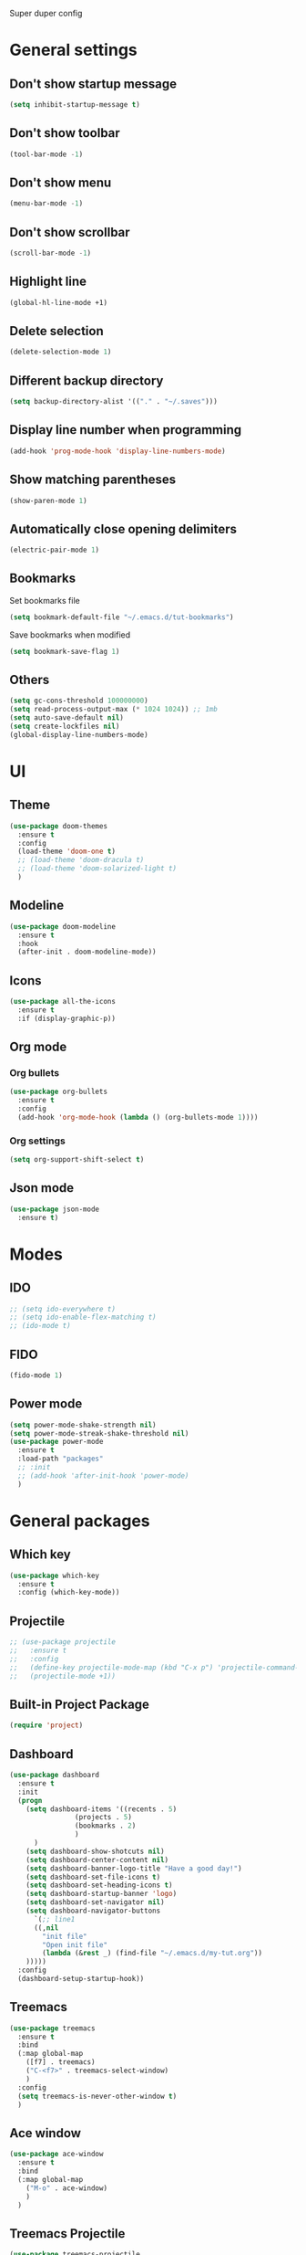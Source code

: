 Super duper config

* General settings

** Don't show startup message
#+BEGIN_SRC emacs-lisp
(setq inhibit-startup-message t)
#+END_SRC

** Don't show toolbar
#+BEGIN_SRC emacs-lisp
(tool-bar-mode -1)
#+END_SRC

** Don't show menu
#+BEGIN_SRC emacs-lisp
(menu-bar-mode -1)
#+END_SRC

** Don't show scrollbar
#+BEGIN_SRC emacs-lisp
(scroll-bar-mode -1)
#+END_SRC

** Highlight line
#+BEGIN_SRC emacs-lisp
(global-hl-line-mode +1)
#+END_SRC

** Delete selection
#+BEGIN_SRC emacs-lisp
(delete-selection-mode 1)
#+END_SRC

** Different backup directory
#+BEGIN_SRC emacs-lisp
(setq backup-directory-alist '(("." . "~/.saves")))
#+END_SRC

** Display line number when programming
#+BEGIN_SRC emacs-lisp
(add-hook 'prog-mode-hook 'display-line-numbers-mode)
#+END_SRC

** Show matching parentheses
#+BEGIN_SRC emacs-lisp
(show-paren-mode 1)
#+END_SRC

** Automatically close opening delimiters
#+BEGIN_SRC emacs-lisp
(electric-pair-mode 1)
#+END_SRC

** Bookmarks
Set bookmarks file
#+BEGIN_SRC emacs-lisp
  (setq bookmark-default-file "~/.emacs.d/tut-bookmarks")
#+END_SRC

Save bookmarks when modified
#+BEGIN_SRC emacs-lisp
  (setq bookmark-save-flag 1)
#+END_SRC
** Others
#+BEGIN_SRC emacs-lisp
  (setq gc-cons-threshold 100000000)
  (setq read-process-output-max (* 1024 1024)) ;; 1mb
  (setq auto-save-default nil)
  (setq create-lockfiles nil)
  (global-display-line-numbers-mode)
#+END_SRC


* UI

** Theme
#+BEGIN_SRC emacs-lisp
  (use-package doom-themes
    :ensure t
    :config
    (load-theme 'doom-one t)
    ;; (load-theme 'doom-dracula t)
    ;; (load-theme 'doom-solarized-light t)
    )
#+END_SRC

** Modeline
#+BEGIN_SRC emacs-lisp
(use-package doom-modeline
  :ensure t
  :hook
  (after-init . doom-modeline-mode))
#+END_SRC

** Icons
#+BEGIN_SRC emacs-lisp
  (use-package all-the-icons
    :ensure t
    :if (display-graphic-p))
#+END_SRC

** Org mode
*** Org bullets
#+BEGIN_SRC emacs-lisp
  (use-package org-bullets
    :ensure t
    :config
    (add-hook 'org-mode-hook (lambda () (org-bullets-mode 1))))
#+END_SRC

*** Org settings
#+BEGIN_SRC emacs-lisp
  (setq org-support-shift-select t)
#+END_SRC

** Json mode
#+BEGIN_SRC emacs-lisp
  (use-package json-mode
    :ensure t)
#+END_SRC


* Modes

** IDO
#+BEGIN_SRC emacs-lisp
  ;; (setq ido-everywhere t)
  ;; (setq ido-enable-flex-matching t)
  ;; (ido-mode t)
#+END_SRC

** FIDO
#+BEGIN_SRC emacs-lisp
(fido-mode 1)
#+END_SRC

** Power mode
#+BEGIN_SRC emacs-lisp
  (setq power-mode-shake-strength nil)
  (setq power-mode-streak-shake-threshold nil)
  (use-package power-mode
    :ensure t
    :load-path "packages"
    ;; :init
    ;; (add-hook 'after-init-hook 'power-mode)
    )
#+END_SRC


* General packages

** Which key
#+BEGIN_SRC emacs-lisp
(use-package which-key
  :ensure t
  :config (which-key-mode))
#+END_SRC

** Projectile
#+BEGIN_SRC emacs-lisp
  ;; (use-package projectile
  ;;   :ensure t
  ;;   :config
  ;;   (define-key projectile-mode-map (kbd "C-x p") 'projectile-command-map)
  ;;   (projectile-mode +1))
#+END_SRC

** Built-in Project Package
#+BEGIN_SRC emacs-lisp
  (require 'project)
#+END_SRC
** Dashboard
#+BEGIN_SRC emacs-lisp
  (use-package dashboard
    :ensure t
    :init
    (progn
      (setq dashboard-items '((recents . 5)
			      (projects . 5)
			      (bookmarks . 2)
			      )
	    )
      (setq dashboard-show-shotcuts nil)
      (setq dashboard-center-content nil)
      (setq dashboard-banner-logo-title "Have a good day!")
      (setq dashboard-set-file-icons t)
      (setq dashboard-set-heading-icons t)
      (setq dashboard-startup-banner 'logo)
      (setq dashboard-set-navigator nil)
      (setq dashboard-navigator-buttons
	    `(;; line1
	    ((,nil
	      "init file"
	      "Open init file"
	      (lambda (&rest _) (find-file "~/.emacs.d/my-tut.org"))
      )))))
    :config
    (dashboard-setup-startup-hook))
#+END_SRC

** Treemacs
#+BEGIN_SRC emacs-lisp
(use-package treemacs
  :ensure t
  :bind
  (:map global-map
	([f7] . treemacs)
	("C-<f7>" . treemacs-select-window)
	)
  :config
  (setq treemacs-is-never-other-window t)
  )
#+END_SRC

** Ace window
#+BEGIN_SRC emacs-lisp
(use-package ace-window
  :ensure t
  :bind
  (:map global-map
	("M-o" . ace-window)
	)
  )
#+END_SRC

** Treemacs Projectile
#+BEGIN_SRC emacs-lisp
(use-package treemacs-projectile
  :after treemacs projectile
  :ensure t)
#+END_SRC

** Company
#+BEGIN_SRC emacs-lisp
  (setq company-minimum-prefix-length 1
	company-idle-delay 0.0)
  (use-package company
    :ensure t
    :config
    (global-company-mode t)
    ;; :init
    ;; (add-hook 'after-init-hook 'global-company-mode)
    )
#+END_SRC

** Magit
#+BEGIN_SRC emacs-lisp
  (use-package magit
    :ensure t
    :bind (
	   ("C-x g" . magit-status)
	   ))
#+END_SRC

** Flycheck
#+BEGIN_SRC emacs-lisp
  (use-package flycheck
    :ensure t
    :init
    (global-flycheck-mode))
#+END_SRC

*** Amx
#+BEGIN_SRC emacs-lisp
  (use-package ido-completing-read+
    :ensure t
    :init
    (ido-ubiquitous-mode)
    )

  (use-package amx
    :ensure t
    :init
    (amx-mode)
    )
#+END_SRC

*** Multiple Cursors
#+BEGIN_SRC emacs-lisp
  (use-package multiple-cursors
    :ensure t
    :bind
    (:map global-map
	  ("C-S-c C-S-c" . mc/edit-lines)
	  ("C-c >" . mc/mark-next-like-this)
	  ("C-c <" . mc/mark-previous-like-this)
	  ("C-c ." . mc/mark-all-like-this)
	  )
    )
  ;; (global-set-key (kbd "C-S-c C-S-c") 'mc/edit-lines)
  ;; (global-set-key (kbd "C-c >") 'mc/mark-next-like-this)
  ;; (global-set-key (kbd "C-c <") 'mc/mark-previous-like-this)
  ;; (global-set-key (kbd "C-c .") 'mc/mark-all-like-this)
#+END_SRC

*** Expand region
#+BEGIN_SRC emacs-lisp
  (use-package expand-region
    :ensure t
    :bind
    ("C-=" . er/expand-region)
    ("C--" . er/contract-region)    
    )
#+END_SRC

*** Centaur tabs
#+BEGIN_SRC emacs-lisp
  (use-package centaur-tabs
    :ensure t
    :config
    (setq centaur-tabs-set-bar 'over
	  centaur-tabs-set-icons t
	  centaur-tabs-gray-out-icons 'buffer
	  centaur-tabs-height 24
	  centaur-tabs-set-modified-marker t
	  centaur-tabs-modified-marker "•")
    (centaur-tabs-headline-match)
    (centaur-tabs-mode t)
    )
#+END_SRC


* Javascript

** RJSX mode
#+BEGIN_SRC emacs-lisp
  ;; (use-package rjsx-mode
  ;;   :ensure t
  ;;   :mode "\\.js\\'")
#+END_SRC

** Tide
#+BEGIN_SRC emacs-lisp
  ;; (defun setup-tide-mode()
  ;;   "Setup function for tide."
  ;;   (interactive)
  ;;   (tide-setup)
  ;;   (flycheck-mode +1)
  ;;   (setq flycheck-check-syntax-automatically '(save-mode-enabled))
  ;;   (tide-hl-identifier-mode +1)
  ;;   (company-mode +1))

  ;; (use-package tide
  ;;   :ensure t
  ;;   :after (rjsx-mode company flycheck)
  ;;   :hook (rjsx-mode . setup-tide-mode))
#+END_SRC

** Web mode
#+BEGIN_SRC emacs-lisp
  (setq-default tabs-width 2)
  (setq indent-tabs-mode nil)
  (use-package web-mode
    :ensure t
    :mode (("\\.jsx?\\'" .  web-mode)
	   ("\\.tsx?\\'" . web-mode)
	   ("\\.html\\'" . web-mode)
	   ("\\.css\\'" . web-mode))
    :config
    (setq web-mode-enable-comment-annotation t)
    (setq web-mode-markup-indent-offset 2)
    (setq web-mode-code-indent-offset 2)
    (setq web-mode-css-indent-offset 2)
    (setq web-mode-attr-indent-offset 0)
    (setq web-mode-enable-auto-indentation t)
    (setq web-mode-enable-auto-closing t)
    (setq web-mode-enable-auto-pairing t)
    (setq web-mode-enable-css-colorization t)    
    :commands web-mode
    :hook
    (web-mode . power-mode)
    )
#+END_SRC

** LSP mode
#+BEGIN_SRC emacs-lisp
  (use-package lsp-mode
    :ensure t
    :hook
    (web-mode . lsp-deferred)
    ;; (python-mode . lsp-deferred)
    (lsp-mode . lsp-enable-which-key-integration)
    :config
    (setq lsp-log-io nil)
    (setq lsp-keymap-prefix "C-c l")
    ;; (setq lsp-restart 'auto-restart)
    ;; (setq lsp-ui-sideline-show-diagnostics t)
    ;; (setq lsp-ui-sideline-show-hover t)
    ;; (setq lsp-ui-sideline-show-code-actions t)
    ;; For Python
    (setq lsp-pylsp-plugins-ruff-enabled nil) 
    (setq lsp-pylsp-plugins-isort-enabled nil)
    (setq lsp-pylsp-plugins-mypy-enabled nil)
    (setq lsp-pylsp-plugins-mypy-live-mode nil)
    ;; For HTML
    (setq lsp-html-format-enable t)
    :commands lsp-deferred
    )

  ;; (use-package lsp-ui
  ;;   :ensure t
  ;;   :commands lsp-ui-mode)
#+END_SRC

** NPM mode
#+BEGIN_SRC emacs-lisp
  (use-package npm-mode
    :ensure t
    :config
    (npm-global-mode))
#+END_SRC
** Prettier
#+BEGIN_SRC emacs-lisp
    ;; (use-package prettier-js
    ;;   :ensure t
    ;;   :after (rjsx-mode)
    ;;   :hook (rjsx-mode . prettier-js-mode))

  (defun enable-minor-mode (my-pair)
    "Enable minor mode if filename match the regexp.  MY-PAIR is a cons cell (regexp . minor-mode)."
    (if (buffer-file-name)
	(if (string-match (car my-pair) buffer-file-name)
	    (funcall (cdr my-pair)))))

  (use-package prettier-js
    :ensure t)

  (add-hook 'web-mode-hook #'(lambda ()
			       (enable-minor-mode
				'("\\.jsx?\\'" . prettier-js-mode))
			       (enable-minor-mode
				'("\\.tsx?\\'" . prettier-js-mode))))
#+END_SRC

** Typescript
#+BEGIN_SRC emacs-lisp
  (use-package exec-path-from-shell
    :ensure t
    :config
    (exec-path-from-shell-initialize))
#+END_SRC

** Other
#+BEGIN_SRC emacs-lisp
  (use-package add-node-modules-path
    :ensure t)
#+END_SRC


* Python

** Elpy
#+BEGIN_SRC emacs-lisp
  (use-package elpy
    :ensure t
    :config
    (setq elpy-rpc-virtualenv-path 'current)
    :init
    (elpy-enable)
    )
  ;; (add-hook 'elpy-mode-hook 'flycheck-mode)
#+END_SRC

** Reformatter
#+BEGIN_SRC emacs-lisp
  (use-package reformatter
    :ensure t)

  (use-package ruff-format
    :ensure t)

  (add-hook 'python-mode-hook 'ruff-format-on-save-mode)
#+END_SRC
